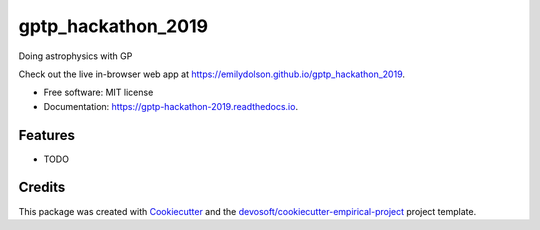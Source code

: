 ===================
gptp_hackathon_2019
===================


.. image:: https://img.shields.io/travis/emilydolson/gptp_hackathon_2019.svg
        :target: https://travis-ci.org/emilydolson/gptp_hackathon_2019

.. image:: https://readthedocs.org/projects/gptp-hackathon-2019/badge/?version=latest
        :target: https://gptp-hackathon-2019.readthedocs.io/en/latest/?badge=latest
        :alt: Documentation Status


Doing astrophysics with GP

Check out the live in-browser web app at `https://emilydolson.github.io/gptp_hackathon_2019`_.


* Free software: MIT license
* Documentation: https://gptp-hackathon-2019.readthedocs.io.


Features
--------

* TODO

Credits
-------

This package was created with Cookiecutter_ and the `devosoft/cookiecutter-empirical-project`_ project template.


.. _`https://emilydolson.github.io/gptp_hackathon_2019`: https://emilydolson.github.io/gptp_hackathon_2019
.. _Cookiecutter: https://github.com/audreyr/cookiecutter
.. _`devosoft/cookiecutter-empirical-project`: https://github.com/devosoft/cookiecutter-empirical-project
